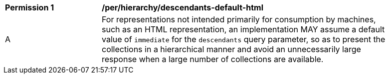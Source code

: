 [[per_hierarchy_descendants-default-html]]
[width="90%",cols="2,6a"]
|===
^|*Permission {counter:per-id}* |*/per/hierarchy/descendants-default-html*
^|A |For representations not intended primarily for consumption by machines, such as an HTML representation, an implementation MAY assume a default value of `immediate` for the `descendants` query parameter, so as to present the collections in a hierarchical manner and avoid an unnecessarily large response when a large number of collections are available.
|===
